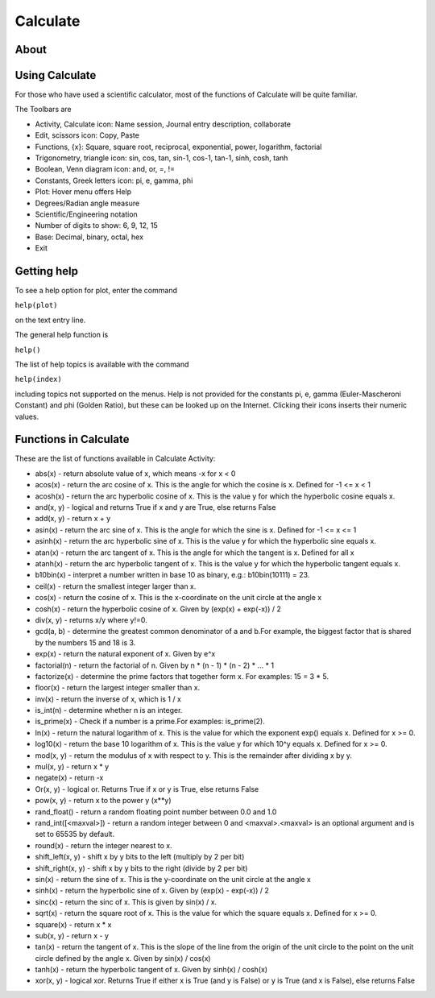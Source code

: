 =========
Calculate
=========

About
-----

.. image :: ../images/Activity-Calculate.png

Using Calculate
---------------

For those who have used a scientific calculator, most of the functions of Calculate will be quite familiar.

The Toolbars are

* Activity, Calculate icon: Name session, Journal entry description, collaborate 

* Edit, scissors icon: Copy, Paste 

* Functions, {x}: Square, square root, reciprocal, exponential, power, logarithm, factorial 

* Trigonometry, triangle icon: sin, cos, tan, sin-1, cos-1, tan-1, sinh, cosh, tanh 

* Boolean, Venn diagram icon: and, or, =, != 

* Constants, Greek letters icon: pi, e, gamma, phi 

* Plot: Hover menu offers Help 

* Degrees/Radian angle measure 

* Scientific/Engineering notation 

* Number of digits to show: 6, 9, 12, 15 

* Base: Decimal, binary, octal, hex 

* Exit 

Getting help
------------

To see a help option for plot, enter the command

``help(plot)``

on the text entry line. 

The general help function is

``help()``

The list of help topics is available with the command

``help(index)``

including topics not supported on the menus. Help is not provided for the constants pi, e, gamma (Euler-Mascheroni Constant) and phi (Golden Ratio), but these can be looked up on the Internet. Clicking their icons inserts their numeric values.

Functions in Calculate
----------------------

These are the list of functions available in Calculate Activity:

* abs(x) - return absolute value of x, which means -x for x < 0

* acos(x) - return the arc cosine of x. This is the angle for which the cosine is x. Defined for -1 <= x < 1

* acosh(x) - return the arc hyperbolic cosine of x. This is the value y for which the hyperbolic cosine equals x.

* and(x, y) - logical and returns True if x and y are True, else returns False

* add(x, y) - return x + y

* asin(x) - return the arc sine of x. This is the angle for which the sine is x. Defined for -1 <= x <= 1

* asinh(x) - return the arc hyperbolic sine of x. This is the value y for which the hyperbolic sine equals x.

* atan(x) - return the arc tangent of x. This is the angle for which the tangent is x. Defined for all x

* atanh(x) - return the arc hyperbolic tangent of x. This is the value y for which the hyperbolic tangent equals x.

* b10bin(x) - interpret a number written in base 10 as binary, e.g.: b10bin(10111) = 23.

* ceil(x) - return the smallest integer larger than x.

* cos(x) - return the cosine of x. This is the x-coordinate on the unit circle at the angle x

* cosh(x) - return the hyperbolic cosine of x. Given by (exp(x) + exp(-x)) / 2

* div(x, y) - returns x/y where y!=0.

* gcd(a, b) - determine the greatest common denominator of a and b.For example, the biggest factor that is shared by the numbers 15 and 18 is 3.

* exp(x) - return the natural exponent of x. Given by e^x

* factorial(n) - return the factorial of n. Given by n * (n - 1) * (n - 2) * ... * 1

* factorize(x) - determine the prime factors that together form x. For examples: 15 = 3 * 5.

* floor(x) - return the largest integer smaller than x.

* inv(x) - return the inverse of x, which is 1 / x

* is_int(n) - determine whether n is an integer.

* is_prime(x) - Check if a number is a prime.For examples: is_prime(2).

* ln(x) - return the natural logarithm of x. This is the value for which the exponent exp() equals x. Defined for x >= 0.

* log10(x) - return the base 10 logarithm of x. This is the value y for which 10^y equals x. Defined for x >= 0.

* mod(x, y) - return the modulus of x with respect to y. This is the remainder after dividing x by y.

* mul(x, y) - return x * y

* negate(x) - return -x

* Or(x, y) - logical or. Returns True if x or y is True, else returns False

* pow(x, y) - return x to the power y (x**y)

* rand_float() - return a random floating point number between 0.0 and 1.0

* rand_int([<maxval>]) - return a random integer between 0 and <maxval>.<maxval> is an optional argument and is set to 65535 by default.

* round(x) - return the integer nearest to x.

* shift_left(x, y) - shift x by y bits to the left (multiply by 2 per bit)

* shift_right(x, y) - shift x by y bits to the right (divide by 2 per bit)

* sin(x) - return the sine of x. This is the y-coordinate on the unit circle at the angle x

* sinh(x) - return the hyperbolic sine of x. Given by (exp(x) - exp(-x)) / 2

* sinc(x) - return the sinc of x. This is given by sin(x) / x.

* sqrt(x) - return the square root of x. This is the value for which the square equals x. Defined for x >= 0.

* square(x) - return x * x

* sub(x, y) - return x - y

* tan(x) - return the tangent of x. This is the slope of the line from the origin of the unit circle to the point on the unit circle defined by the angle x. Given by sin(x) / cos(x)

* tanh(x) - return the hyperbolic tangent of x. Given by sinh(x) / cosh(x)

* xor(x, y) - logical xor. Returns True if either x is True (and y is False) or y is True (and x is False), else returns False


